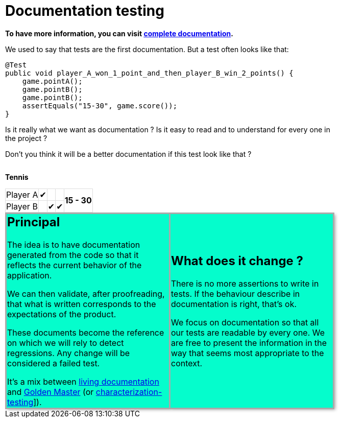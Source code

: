 = Documentation testing
:rootpath: .

ifndef::fulldoc[]
*To have more information, you can visit https://sfauvel.github.io/documentationtesting/[complete documentation].*
endif::fulldoc[]

We used to say that tests are the first documentation.
But a test often looks like that:

[source,java]
----
@Test
public void player_A_won_1_point_and_then_player_B_win_2_points() {
    game.pointA();
    game.pointB();
    game.pointB();
    assertEquals("15-30", game.score());
}
----

Is it really what we want as documentation ?
Is it easy to read and to understand for every one in the project ?

Don't you think it will be a better documentation if  this test look like that ?
[.INLINE-BLOCK]
====
*Tennis*

[%autowidth, cols=5*, stripes=none]
|===
| Player A | &#x2714; |   |
.2+^.^| *15 - 30*
| Player B | | &#x2714; | &#x2714;|
|===

ifndef::env-github[]
++++
<style>
table.tableblock.grid-all {
    border-collapse: collapse;
}
table.tableblock.grid-all, table.tableblock.grid-all td, table.grid-all > * > tr > .tableblock:last-child {
    border: 1px solid #dddddd;
}
</style>
++++
endif::[]
====

ifndef::env-github[]
++++
<style>
.INLINE-BLOCK {
    display: inline-block;
    margin-right: 1em;
    vertical-align: text-top;
}
</style>
++++
endif::[]


[cols=2]
[.DocumentationTestingDoc.intro]
|====
^.a| == Principal

//L'idée est d'avoir une documentation générée à partir du code afin qu'elle reflète le comportement actuel de l'application.
The idea is to have documentation generated from the code so that it reflects the current behavior of the application.

//On peut alors valider, après relecture, que ce qui est écrit correspond aux attentes du produit.
We can then validate, after proofreading, that what is written corresponds to the expectations of the product.

//Ces documents deviennent la référence sur laquelle on s'appuira pour détecter des régressions.
// Tout changement sera considéré comme un test en échec.
These documents become the reference on which we will rely to detect regressions.
Any change will be considered a failed test.

//Instead of writing tests, we just writing documentation from the code.
//
//Each test method is a documentation generator that not indicate expected result but just write the result.
//
//The user has to verify documentation produced and to validate that it describe the expected behavior.
//When documentation changed, test fails and the user needs to validate or not this new behavior.

It's a mix between link:https://www.amazon.com/Living-Documentation-Cyrille-Martraire/dp/0134689321[living documentation]
and link:https://en.wikipedia.org/wiki/Characterization_test[Golden Master] (or link:https://michaelfeathers.silvrback.com/characterization-testing[characterization-testing]]).


^.a| == What does it change ?

There is no more assertions to write in tests.
If the behaviour describe in documentation is right, that's ok.

We focus on documentation so that all our tests are readable by every one.
We are free to present the information in the way that seems most appropriate to the context.

//This idea comes from writing some code that is only configuration.
//In that case, writing tests is just rewriting code and there is no real value.
//But, this information still needs to be checked.

|====

// // Some file explaining it: Explaination
// * More information of the concept
// // using git and a test framework: Tutorial
// * Simplest way to try it
// // link with exemples page: How To
// * Examples of what documentation can looks like
// // link to documentation testing project: Reference
// * Library to implement it in Java

ifndef::env-github[]
++++
<style>
table.DocumentationTestingDoc.grid-all > * > tr > * {
    border-width:3px !important;
    border-color:#AAAAAA !important;
}

.DocumentationTestingDoc.intro td {
    background-color:#05fdCC;
    //border: 30px solid #BFBFBF;
    -webkit-box-shadow: 3px 3px 6px #A9A9A9;
}
.DocumentationTestingDoc.intro.bis td {
    background-color:#fdfff0;
}

.DocumentationTestingDoc .subtitle {
    color: #888888;
}
.DocumentationTestingDoc .noborder td{
    border: none;
    -webkit-box-shadow: none;
}
.DocumentationTestingDoc table.noborder  {
    border: none;
}

#content {
max-width: 75%;
}
</style>
++++
endif::[]